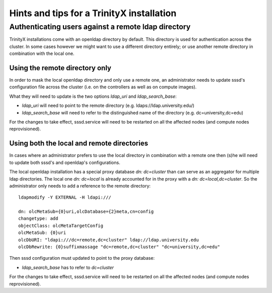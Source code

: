 
Hints and tips for a TrinityX installation
===========================================

Authenticating users against a remote ldap directory
----------------------------------------------------

TrinityX installations come with an openldap directory by default. This directory is used for authentication across the cluster. In some cases however we might want to use a different directory entirely; or use another remote directory in combination with the local one.

Using the remote directory only
~~~~~~~~~~~~~~~~~~~~~~~~~~~~~~~

In order to mask the local openldap directory and only use a remote one, an administrator needs to update sssd's configuration file across the cluster (i.e. on the controllers as well as on compute images).

What they will need to update is the two options `ldap_uri` and `ldap_search_base`:

- `ldap_uri` will need to point to the remote directory (e.g. ldaps://ldap.university.edu/)
- `ldap_search_base` will need to refer to the distinguished name of the directory (e.g. dc=university,dc=edu)

For the changes to take effect, sssd.service will need to be restarted on all the affected nodes (and compute nodes reprovisioned).


Using both the local and remote directories
~~~~~~~~~~~~~~~~~~~~~~~~~~~~~~~~~~~~~~~~~~~

In cases where an administrator prefers to use the local directory in combination with a remote one then (s)he will need to update both sssd's and openldap's configurations.

The local openldap installation has a special proxy database `dn: dc=cluster` than can serve as an aggregator for multiple ldap directories. 
The local one `dn: dc=local` is already accounted for in the proxy with a `dn: dc=local,dc=cluster`. So the administrator only needs to add a reference to the remote directory::

    ldapmodify -Y EXTERNAL -H ldapi:///

    dn: olcMetaSub={0}uri,olcDatabase={2}meta,cn=config
    changetype: add
    objectClass: olcMetaTargetConfig
    olcMetaSub: {0}uri
    olcDbURI: "ldapi:///dc=remote,dc=cluster" ldap://ldap.university.edu
    olcDbRewrite: {0}suffixmassage "dc=remote,dc=cluster" "dc=university,dc=edu"

Then sssd configuration must updated to point to the proxy database:

- `ldap_search_base` has to refer to `dc=cluster`

For the changes to take effect, sssd.service will need to be restarted on all the affected nodes (and compute nodes reprovisioned).

